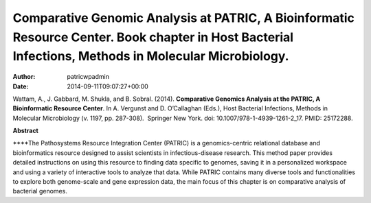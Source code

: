 ======================================================================================================================================================
Comparative Genomic Analysis at PATRIC, A Bioinformatic Resource Center. Book chapter in Host Bacterial Infections, Methods in Molecular Microbiology.
======================================================================================================================================================

:Author: patricwpadmin
:Date:   2014-09-11T09:07:27+00:00

Wattam, A., J. Gabbard, M. Shukla, and B. Sobral. (2014). **Comparative
Genomics Analysis at the PATRIC, A Bioinformatic Resource Center**. In
A. Vergunst and D. O’Callaghan (Eds.), Host Bacterial Infections,
Methods in Molecular Microbiology (v. 1197, pp. 287-308).  Springer New
York. doi: 10.1007/978-1-4939-1261-2_17. PMID: 25172288.

 

**Abstract**

\****The Pathosystems Resource Integration Center (PATRIC) is a
genomics-centric relational database and bioinformatics resource
designed to assist scientists in infectious-disease research. This
method paper provides detailed instructions on using this resource to
finding data specific to genomes, saving it in a personalized workspace
and using a variety of interactive tools to analyze that data. While
PATRIC contains many diverse tools and functionalities to explore both
genome-scale and gene expression data, the main focus of this chapter is
on comparative analysis of bacterial genomes.
